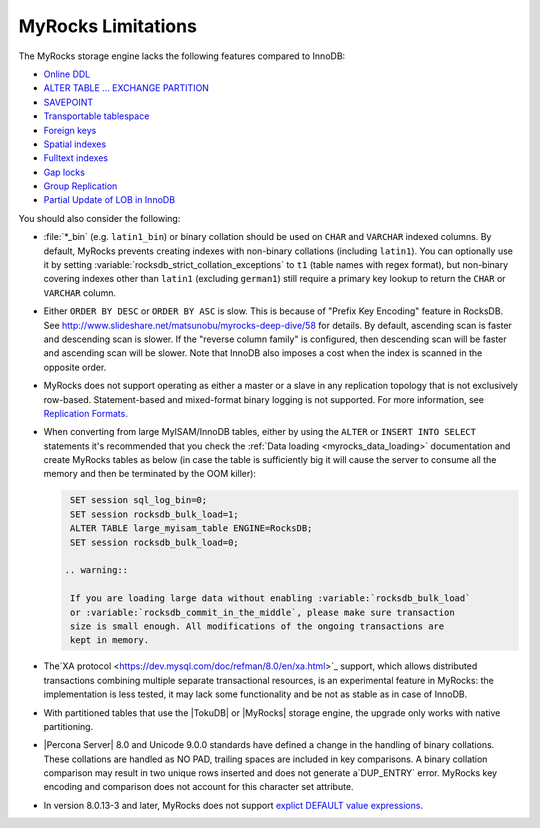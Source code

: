 .. _myrocks_limitations:

===================
MyRocks Limitations
===================

The MyRocks storage engine lacks the following features compared to InnoDB:

* `Online DDL <https://dev.mysql.com/doc/refman/8.0/en/innodb-online-ddl.html>`_

* `ALTER TABLE ... EXCHANGE PARTITION
  <https://dev.mysql.com/doc/refman/8.0/en/partitioning-management-exchange.html>`_

* `SAVEPOINT <https://dev.mysql.com/doc/refman/8.0/en/savepoint.html>`_

* `Transportable tablespace <https://dev.mysql.com/doc/refman/8.0/en/innodb-transportable-tablespace-examples.html>`_

* `Foreign keys <https://dev.mysql.com/doc/refman/8.0/en/create-table-foreign-keys.html>`_

* `Spatial indexes <https://dev.mysql.com/doc/refman/8.0/en/using-spatial-indexes.html>`_

* `Fulltext indexes <https://dev.mysql.com/doc/refman/8.0/en/innodb-fulltext-index.html>`_

* `Gap locks <https://dev.mysql.com/doc/refman/8.0/en/innodb-locking.html#innodb-gap-locks>`_

* `Group Replication <https://dev.mysql.com/doc/refman/8.0/en/group-replication.html>`_

* `Partial Update of LOB in InnoDB <https://mysqlserverteam.com/mysql-8-0-optimizing-small-partial-update-of-lob-in-innodb/>`_

You should also consider the following:

* :file:`*_bin` (e.g. ``latin1_bin``) or binary collation should be used
  on ``CHAR`` and ``VARCHAR`` indexed columns.
  By default, MyRocks prevents creating indexes with non-binary collations
  (including ``latin1``).
  You can optionally use it by setting
  :variable:`rocksdb_strict_collation_exceptions` to ``t1``
  (table names with regex format),
  but non-binary covering indexes other than ``latin1``
  (excluding ``german1``) still require a primary key lookup
  to return the ``CHAR`` or ``VARCHAR`` column.

* Either ``ORDER BY DESC`` or ``ORDER BY ASC`` is slow.
  This is because of "Prefix Key Encoding" feature in RocksDB.
  See http://www.slideshare.net/matsunobu/myrocks-deep-dive/58 for details.
  By default, ascending scan is faster and descending scan is slower.
  If the "reverse column family" is configured,
  then descending scan will be faster and ascending scan will be slower.
  Note that InnoDB also imposes a cost
  when the index is scanned in the opposite order.

* MyRocks does not support operating as either a master or a slave
  in any replication topology that is not exclusively row-based.
  Statement-based and mixed-format binary logging is not supported.
  For more information, see `Replication Formats
  <https://dev.mysql.com/doc/refman/8.0/en/replication-formats.html>`_.

* When converting from large MyISAM/InnoDB tables, either by using the
  ``ALTER`` or ``INSERT INTO SELECT`` statements it's recommended that you
  check the :ref:`Data loading <myrocks_data_loading>` documentation and
  create MyRocks tables as below (in case the table is sufficiently big it will
  cause the server to consume all the memory and then be terminated by the OOM
  killer):

  .. code-block:: mysql

    SET session sql_log_bin=0;
    SET session rocksdb_bulk_load=1;
    ALTER TABLE large_myisam_table ENGINE=RocksDB;
    SET session rocksdb_bulk_load=0;

   .. warning::

    If you are loading large data without enabling :variable:`rocksdb_bulk_load`
    or :variable:`rocksdb_commit_in_the_middle`, please make sure transaction
    size is small enough. All modifications of the ongoing transactions are
    kept in memory.

* The`XA protocol <https://dev.mysql.com/doc/refman/8.0/en/xa.html>`_ support,
  which allows distributed transactions combining multiple separate
  transactional resources, is an experimental feature in MyRocks: the 
  implementation is less tested, it may lack some functionality and be not as
  stable as in case of InnoDB.

* With partitioned tables that use the |TokuDB| or |MyRocks| storage engine, the
  upgrade only works with native partitioning.

  .. seealso::

     |MySQL| Documentation: Preparing Your Installation for Upgrade
        https://dev.mysql.com/doc/refman/8.0/en/upgrade-prerequisites.html

* |Percona Server| 8.0 and Unicode 9.0.0 standards have defined a change in the
  handling of binary collations. These collations are handled as NO PAD,
  trailing spaces are included in key comparisons. A binary collation comparison
  may result in two unique rows inserted and does not generate a`DUP_ENTRY`
  error. MyRocks key encoding and comparison does not account for this
  character set attribute.

*  In version 8.0.13-3 and later, MyRocks does not support `explict DEFAULT value expressions <https://dev.mysql.com/doc/refman/8.0/en/data-type-defaults.html>`__.

